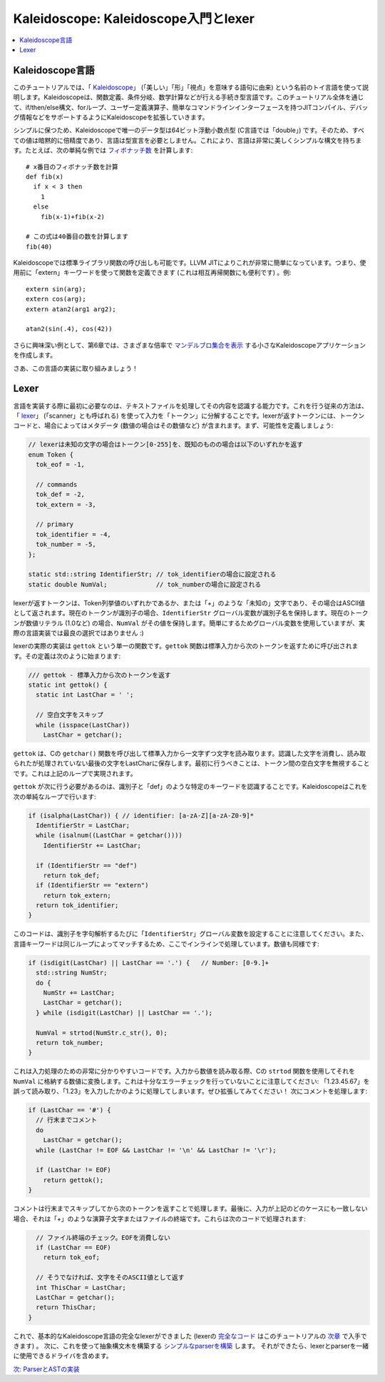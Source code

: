===================================
Kaleidoscope: Kaleidoscope入門とlexer
===================================

.. contents::
   :local:

Kaleidoscope言語
================

このチュートリアルでは、「 `Kaleidoscope <http://en.wikipedia.org/wiki/Kaleidoscope>`_」 (「美しい」「形」「視点」を意味する語句に由来) という名前のトイ言語を使って説明します。Kaleidoscopeは、関数定義、条件分岐、数学計算などが行える手続き型言語です。このチュートリアル全体を通じて、if/then/else構文、forループ、ユーザー定義演算子、簡単なコマンドラインインターフェースを持つJITコンパイル、デバッグ情報などをサポートするようにKaleidoscopeを拡張していきます。

シンプルに保つため、Kaleidoscopeで唯一のデータ型は64ビット浮動小数点型 (C言語では「double」) です。そのため、すべての値は暗黙的に倍精度であり、言語は型宣言を必要としません。これにより、言語は非常に美しくシンプルな構文を持ちます。たとえば、次の単純な例では `フィボナッチ数 <http://en.wikipedia.org/wiki/Fibonacci_number>`_ を計算します: 

::

    # x番目のフィボナッチ数を計算
    def fib(x)
      if x < 3 then
        1
      else
        fib(x-1)+fib(x-2)

    # この式は40番目の数を計算します
    fib(40)

Kaleidoscopeでは標準ライブラリ関数の呼び出しも可能です。LLVM JITによりこれが非常に簡単になっています。つまり、使用前に「extern」キーワードを使って関数を定義できます (これは相互再帰関数にも便利です) 。例: 

::

    extern sin(arg);
    extern cos(arg);
    extern atan2(arg1 arg2);

    atan2(sin(.4), cos(42))

さらに興味深い例として、第6章では、さまざまな倍率で `マンデルブロ集合を表示 <LangImpl06.html#kicking-the-tires>`_ する小さなKaleidoscopeアプリケーションを作成します。

さあ、この言語の実装に取り組みましょう！

Lexer
=====

言語を実装する際に最初に必要なのは、テキストファイルを処理してその内容を認識する能力です。これを行う従来の方法は、「 `lexer <http://en.wikipedia.org/wiki/Lexical_analysis>`_」 (「scanner」とも呼ばれる) を使って入力を「トークン」に分解することです。lexerが返すトークンには、トークンコードと、場合によってはメタデータ (数値の場合はその数値など) が含まれます。まず、可能性を定義しましょう:

.. code-block:: c++

    // lexerは未知の文字の場合はトークン[0-255]を、既知のものの場合は以下のいずれかを返す
    enum Token {
      tok_eof = -1,

      // commands
      tok_def = -2,
      tok_extern = -3,

      // primary
      tok_identifier = -4,
      tok_number = -5,
    };

    static std::string IdentifierStr; // tok_identifierの場合に設定される
    static double NumVal;             // tok_numberの場合に設定される

lexerが返すトークンは、Token列挙値のいずれかであるか、または「+」のような「未知の」文字であり、その場合はASCII値として返されます。現在のトークンが識別子の場合、``IdentifierStr`` グローバル変数が識別子名を保持します。現在のトークンが数値リテラル (1.0など) の場合、``NumVal`` がその値を保持します。簡単にするためグローバル変数を使用していますが、実際の言語実装では最良の選択ではありません :)

lexerの実際の実装は ``gettok`` という単一の関数です。``gettok`` 関数は標準入力から次のトークンを返すために呼び出されます。その定義は次のように始まります: 

.. code-block:: c++

    /// gettok - 標準入力から次のトークンを返す
    static int gettok() {
      static int LastChar = ' ';

      // 空白文字をスキップ
      while (isspace(LastChar))
        LastChar = getchar();

``gettok`` は、Cの ``getchar()`` 関数を呼び出して標準入力から一文字ずつ文字を読み取ります。認識した文字を消費し、読み取られたが処理されていない最後の文字をLastCharに保存します。最初に行うべきことは、トークン間の空白文字を無視することです。これは上記のループで実現されます。

``gettok`` が次に行う必要があるのは、識別子と「def」のような特定のキーワードを認識することです。Kaleidoscopeはこれを次の単純なループで行います: 

.. code-block:: c++

      if (isalpha(LastChar)) { // identifier: [a-zA-Z][a-zA-Z0-9]*
        IdentifierStr = LastChar;
        while (isalnum((LastChar = getchar())))
          IdentifierStr += LastChar;

        if (IdentifierStr == "def")
          return tok_def;
        if (IdentifierStr == "extern")
          return tok_extern;
        return tok_identifier;
      }

このコードは、識別子を字句解析するたびに「``IdentifierStr``」グローバル変数を設定することに注意してください。また、言語キーワードは同じループによってマッチするため、ここでインラインで処理しています。数値も同様です: 

.. code-block:: c++

      if (isdigit(LastChar) || LastChar == '.') {   // Number: [0-9.]+
        std::string NumStr;
        do {
          NumStr += LastChar;
          LastChar = getchar();
        } while (isdigit(LastChar) || LastChar == '.');

        NumVal = strtod(NumStr.c_str(), 0);
        return tok_number;
      }

これは入力処理のための非常に分かりやすいコードです。入力から数値を読み取る際、Cの ``strtod`` 関数を使用してそれを ``NumVal`` に格納する数値に変換します。これは十分なエラーチェックを行っていないことに注意してください: 「1.23.45.67」を誤って読み取り、「1.23」を入力したかのように処理してしまいます。ぜひ拡張してみてください！ 次にコメントを処理します: 

.. code-block:: c++

      if (LastChar == '#') {
        // 行末までコメント
        do
          LastChar = getchar();
        while (LastChar != EOF && LastChar != '\n' && LastChar != '\r');

        if (LastChar != EOF)
          return gettok();
      }

コメントは行末までスキップしてから次のトークンを返すことで処理します。最後に、入力が上記のどのケースにも一致しない場合、それは「+」のような演算子文字またはファイルの終端です。これらは次のコードで処理されます: 

.. code-block:: c++

      // ファイル終端のチェック。EOFを消費しない
      if (LastChar == EOF)
        return tok_eof;

      // そうでなければ、文字をそのASCII値として返す
      int ThisChar = LastChar;
      LastChar = getchar();
      return ThisChar;
    }

これで、基本的なKaleidoscope言語の完全なlexerができました (lexerの `完全なコード <LangImpl02.html#full-code-listing>`_ はこのチュートリアルの `次章 <LangImpl02.html>`_ で入手できます) 。
次に、これを使って抽象構文木を構築する `シンプルなparserを構築 <LangImpl02.html>`_ します。
それができたら、lexerとparserを一緒に使用できるドライバを含めます。

`次: ParserとASTの実装 <LangImpl02.html>`_

